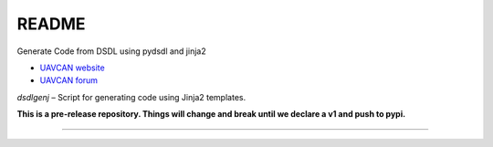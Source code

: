 ################################################
README
################################################

Generate Code from DSDL using pydsdl and jinja2

|badge_forum|_ |badge_docs|_ |badge_analysis|_ |badge_build|_ |badge_coverage|_

- `UAVCAN website`_
- `UAVCAN forum`_

*dsdlgenj* – Script for generating code using Jinja2 templates.

**This is a pre-release repository. Things will change and break until we declare a v1 and push to pypi.**

----

.. _`UAVCAN website`: http://uavcan.org
.. _`UAVCAN forum`: https://forum.uavcan.org

.. |badge_forum| image:: https://img.shields.io/discourse/https/forum.uavcan.org/users.svg
    :alt: UAVCAN forum
.. _badge_forum: https://forum.uavcan.org

.. |badge_docs| image:: https://readthedocs.org/projects/pydsdlgen/badge/?version=latest
    :alt: Documentation Status
.. _badge_docs: https://pydsdlgen.readthedocs.io/en/latest/?badge=latest

.. |badge_analysis| image:: https://api.codacy.com/project/badge/Grade/a1243d78c7754d10bb24481c4341d99e
    :alt: Codacy reports
.. _badge_analysis: https://www.codacy.com/app/thirtytwobits/pydsdlgen?utm_source=github.com&amp;utm_medium=referral&amp;utm_content=UAVCAN/pydsdlgen&amp;utm_campaign=Badge_Grade

.. |badge_build| image:: https://travis-ci.org/UAVCAN/pydsdlgen.svg?branch=master
    :alt: Build status
.. _badge_build: https://travis-ci.org/UAVCAN/pydsdlgen

.. |badge_coverage| image:: https://coveralls.io/repos/github/UAVCAN/pydsdlgen/badge.svg?branch=HEAD
    :alt: Coverage report
.. _badge_coverage: https://coveralls.io/github/UAVCAN/pydsdlgen
